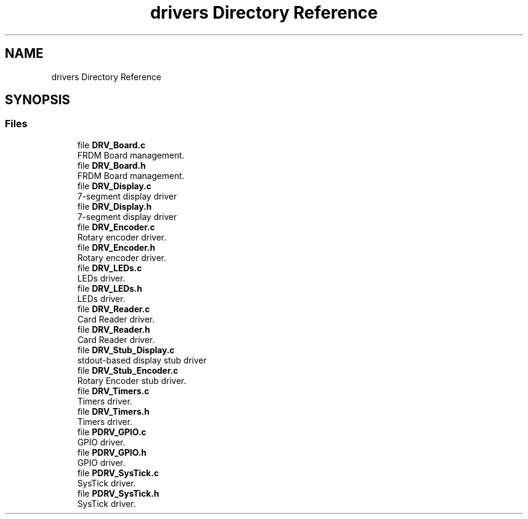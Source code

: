 .TH "drivers Directory Reference" 3 "Mon Sep 13 2021" "TP2_G1" \" -*- nroff -*-
.ad l
.nh
.SH NAME
drivers Directory Reference
.SH SYNOPSIS
.br
.PP
.SS "Files"

.in +1c
.ti -1c
.RI "file \fBDRV_Board\&.c\fP"
.br
.RI "FRDM Board management\&. "
.ti -1c
.RI "file \fBDRV_Board\&.h\fP"
.br
.RI "FRDM Board management\&. "
.ti -1c
.RI "file \fBDRV_Display\&.c\fP"
.br
.RI "7-segment display driver "
.ti -1c
.RI "file \fBDRV_Display\&.h\fP"
.br
.RI "7-segment display driver "
.ti -1c
.RI "file \fBDRV_Encoder\&.c\fP"
.br
.RI "Rotary encoder driver\&. "
.ti -1c
.RI "file \fBDRV_Encoder\&.h\fP"
.br
.RI "Rotary encoder driver\&. "
.ti -1c
.RI "file \fBDRV_LEDs\&.c\fP"
.br
.RI "LEDs driver\&. "
.ti -1c
.RI "file \fBDRV_LEDs\&.h\fP"
.br
.RI "LEDs driver\&. "
.ti -1c
.RI "file \fBDRV_Reader\&.c\fP"
.br
.RI "Card Reader driver\&. "
.ti -1c
.RI "file \fBDRV_Reader\&.h\fP"
.br
.RI "Card Reader driver\&. "
.ti -1c
.RI "file \fBDRV_Stub_Display\&.c\fP"
.br
.RI "stdout-based display stub driver "
.ti -1c
.RI "file \fBDRV_Stub_Encoder\&.c\fP"
.br
.RI "Rotary Encoder stub driver\&. "
.ti -1c
.RI "file \fBDRV_Timers\&.c\fP"
.br
.RI "Timers driver\&. "
.ti -1c
.RI "file \fBDRV_Timers\&.h\fP"
.br
.RI "Timers driver\&. "
.ti -1c
.RI "file \fBPDRV_GPIO\&.c\fP"
.br
.RI "GPIO driver\&. "
.ti -1c
.RI "file \fBPDRV_GPIO\&.h\fP"
.br
.RI "GPIO driver\&. "
.ti -1c
.RI "file \fBPDRV_SysTick\&.c\fP"
.br
.RI "SysTick driver\&. "
.ti -1c
.RI "file \fBPDRV_SysTick\&.h\fP"
.br
.RI "SysTick driver\&. "
.in -1c
